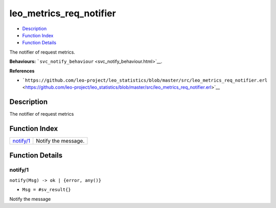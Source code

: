 leo\_metrics\_req\_notifier
==================================

-  `Description <#description>`__
-  `Function Index <#index>`__
-  `Function Details <#functions>`__

The notifier of request metrics.

**Behaviours:**
```svc_notify_behaviour`` <svc_notify_behaviour.html>`__.

**References**

-  ```https://github.com/leo-project/leo_statistics/blob/master/src/leo_metrics_req_notifier.erl`` <https://github.com/leo-project/leo_statistics/blob/master/src/leo_metrics_req_notifier.erl>`__

Description
-----------

The notifier of request metrics

Function Index
--------------

+----------------------------+-----------------------+
| `notify/1 <#notify-1>`__   | Notify the message.   |
+----------------------------+-----------------------+

Function Details
----------------

notify/1
~~~~~~~~

``notify(Msg) -> ok | {error, any()}``

-  ``Msg = #sv_result{}``

Notify the message
